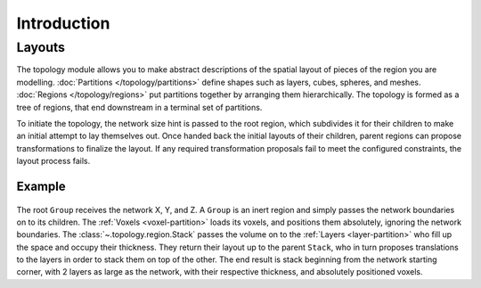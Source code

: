 ############
Introduction
############

Layouts
=======

The topology module allows you to make abstract descriptions of the spatial layout of
pieces of the region you are modelling. :doc:`Partitions
</topology/partitions>` define shapes such as layers, cubes, spheres, and meshes.
:doc:`Regions </topology/regions>` put partitions together by arranging them
hierarchically. The topology is formed as a tree of regions, that end downstream in a
terminal set of partitions.

To initiate the topology, the network size hint is passed to the root region, which
subdivides it for their children to make an initial attempt to lay themselves out. Once
handed back the initial layouts of their children, parent regions can propose
transformations to finalize the layout. If any required transformation proposals fail to
meet the configured constraints, the layout process fails.

Example
-------

.. figure:: /images/layout.png
  :figwidth: 350px
  :figclass: only-light
  :align: center

.. figure:: /images/layout_dark.png
  :figwidth: 350px
  :figclass: only-dark
  :align: center

The root ``Group`` receives the network X, Y, and Z. A
``Group`` is an inert region and simply passes the network boundaries on to its children.
The :ref:`Voxels <voxel-partition>` loads its voxels, and positions them absolutely,
ignoring the network boundaries. The :class:`~.topology.region.Stack` passes the volume on
to the :ref:`Layers <layer-partition>` who fill up the space and occupy their
thickness. They return their layout up to the parent ``Stack``, who in turn proposes
translations to the layers in order to stack them on top of the other. The end result is
stack beginning from the network starting corner, with 2 layers as large as the network,
with their respective thickness, and absolutely positioned voxels.
